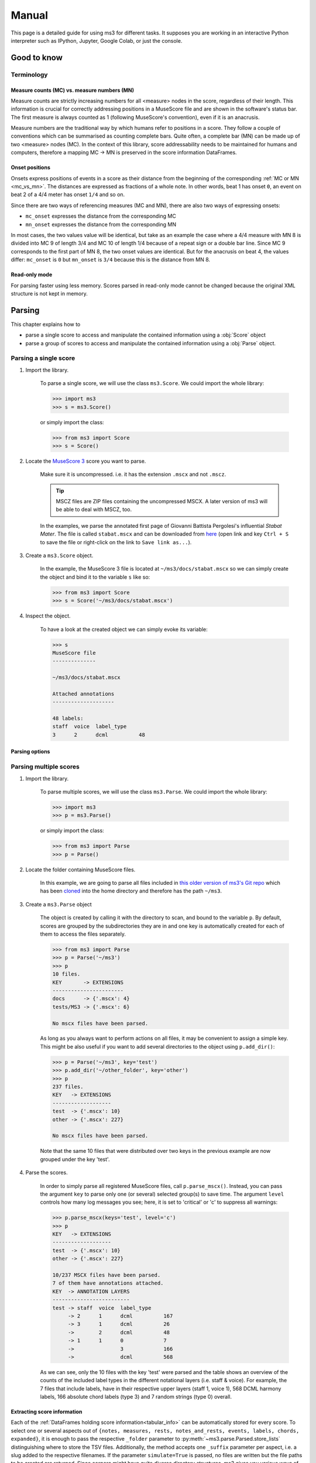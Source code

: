 ======
Manual
======

This page is a detailed guide for using ms3 for different tasks. It supposes you are working in an interactive Python
interpreter such as IPython, Jupyter, Google Colab, or just the console.


Good to know
============

Terminology
-----------

.. _mc_vs_mn:

Measure counts (MC) vs. measure numbers (MN)
^^^^^^^^^^^^^^^^^^^^^^^^^^^^^^^^^^^^^^^^^^^^

Measure counts are strictly increasing numbers for all <measure> nodes in the score, regardless of their length. This
information is crucial for correctly addressing positions in a MuseScore file and are shown in the software's status
bar. The first measure is always counted as 1 (following MuseScore's convention), even if it is an anacrusis.

Measure numbers are the traditional way by which humans refer to positions in a score. They follow a couple of
conventions which can be summarised as counting complete bars. Quite often, a complete bar (MN) can be made up of
two <measure> nodes (MC). In the context of this library, score addressability needs to be maintained for humans and
computers, therefore a mapping MC -> MN is preserved in the score information DataFrames.


.. _onsets:

Onset positions
^^^^^^^^^^^^^^^

Onsets express positions of events in a score as their distance from the beginning of the corresponding
:ref:`MC or MN <mc_vs_mn>`. The distances are expressed as fractions of a whole note. In other words, beat 1 has
onset ``0``, an event on beat 2 of a 4/4 meter has onset ``1/4`` and so on.

Since there are two ways of referencing measures (MC and MN), there are also two ways of expressing onsets:

* ``mc_onset`` expresses the distance from the corresponding MC
* ``mn_onset`` expresses the distance from the corresponding MN

In most cases, the two values value will be identical, but take as an example the case where a 4/4 measure with MN 8
is divided into MC 9 of length 3/4 and MC 10 of length 1/4 because of a repeat sign or a double bar line. Since MC 9
corresponds to the first part of MN 8, the two onset values are identical. But for the anacrusis on beat 4, the values
differ: ``mc_onset`` is ``0`` but ``mn_onset`` is ``3/4`` because this is the distance from MN 8.

.. _read_only:

Read-only mode
^^^^^^^^^^^^^^

For parsing faster using less memory. Scores parsed in read-only mode cannot be changed because the original
XML structure is not kept in memory.

Parsing
=======

This chapter explains how to

* parse a single score to access and manipulate the contained information using a :obj:`Score` object
* parse a group of scores to access and manipulate the contained information using a :obj:`Parse` object.



Parsing a single score
----------------------

.. rst-class:: bignums

1. Import the library.

    To parse a single score, we will use the class ``ms3.Score``. We could import the whole library:

    .. code-block:: python

        >>> import ms3
        >>> s = ms3.Score()

    or simply import the class:

    .. code-block:: python

        >>> from ms3 import Score
        >>> s = Score()


2. Locate the `MuseScore 3 <https://musescore.org/en/download>`__ score you want to parse.

    Make sure it is uncompressed. i.e. it has the extension ``.mscx`` and not ``.mscz``.

    .. tip::

        MSCZ files are ZIP files containing the uncompressed MSCX. A later version of ms3 will be able to deal with MSCZ, too.


    In the examples, we parse the annotated first page of Giovanni
    Battista Pergolesi's influential *Stabat Mater*. The file is called ``stabat.mscx`` and can be downloaded from
    `here <https://raw.githubusercontent.com/johentsch/ms3/master/docs/stabat.mscx>`__ (open link and key ``Ctrl + S`` to save the file
    or right-click on the link to ``Save link as...``).

3. Create a ``ms3.Score`` object.

    In the example, the MuseScore 3 file is located at ``~/ms3/docs/stabat.mscx`` so we can simply create the object
    and bind it to the variable ``s`` like so:

    .. code-block:: python

        >>> from ms3 import Score
        >>> s = Score('~/ms3/docs/stabat.mscx')

4. Inspect the object.

    To have a look at the created object we can simply evoke its variable:

    .. code-block:: python

        >>> s
        MuseScore file
        --------------

        ~/ms3/docs/stabat.mscx

        Attached annotations
        --------------------

        48 labels:
        staff  voice  label_type
        3      2      dcml          48


Parsing options
^^^^^^^^^^^^^^^

.. automethod:: ms3.score.Score.__init__
    :noindex:

Parsing multiple scores
-----------------------

.. rst-class:: bignums

1. Import the library.

    To parse multiple scores, we will use the class ``ms3.Parse``. We could import the whole library:

    .. code-block:: python

        >>> import ms3
        >>> p = ms3.Parse()

    or simply import the class:

    .. code-block:: python

        >>> from ms3 import Parse
        >>> p = Parse()


2. Locate the folder containing MuseScore files.

    In this example, we are going to parse all files included in
    `this older version of ms3's Git repo <https://github.com/johentsch/ms3/tree/e25ec55c3bbf07664436a73db956f4855890516c>`__ which has been
    `cloned <https://www.atlassian.com/git/tutorials/setting-up-a-repository/git-clone>`__
    into the home directory and therefore has the path ``~/ms3``.

3. Create a ``ms3.Parse`` object

    The object is created by calling it with the directory to scan, and bound
    to the variable ``p``. By default, scores are grouped by the subdirectories
    they are in and one key is automatically created for each of them to access
    the files separately.

    .. code-block:: python

        >>> from ms3 import Parse
        >>> p = Parse('~/ms3')
        >>> p
        10 files.
        KEY       -> EXTENSIONS
        -----------------------
        docs      -> {'.mscx': 4}
        tests/MS3 -> {'.mscx': 6}

        No mscx files have been parsed.

    As long as you always want to perform actions on all files, it may be convenient
    to assign a simple key. This might be also useful if you want to add several
    directories to the object using ``p.add_dir()``:

    .. code-block:: python

        >>> p = Parse('~/ms3', key='test')
        >>> p.add_dir('~/other_folder', key='other')
        >>> p
        237 files.
        KEY   -> EXTENSIONS
        -------------------
        test  -> {'.mscx': 10}
        other -> {'.mscx': 227}

        No mscx files have been parsed.

    Note that the same 10 files that were distributed over two keys in the previous
    example are now grouped under the key 'test'.

4. Parse the scores.

    In order to simply parse all registered MuseScore files, call ``p.parse_mscx()``.
    Instead, you can pass the argument ``key`` to parse only one (or several)
    selected group(s) to save time. The argument ``level`` controls how many
    log messages you see; here, it is set to 'critical' or 'c' to suppress all
    warnings:

    .. code-block:: python

        >>> p.parse_mscx(keys='test', level='c')
        >>> p
        KEY   -> EXTENSIONS
        -------------------
        test  -> {'.mscx': 10}
        other -> {'.mscx': 227}

        10/237 MSCX files have been parsed.
        7 of them have annotations attached.
        KEY  -> ANNOTATION LAYERS
        -------------------------
        test -> staff  voice  label_type
             -> 2      1      dcml          167
             -> 3      1      dcml          26
             ->        2      dcml          48
             -> 1      1      0             7
             ->               3             166
             ->               dcml          568

    As we can see, only the 10 files with the key 'test' were parsed and the
    table shows an overview of the counts of the included label types in the
    different notational layers (i.e. staff & voice). For example, the 7 files
    that include labels, have in their respective upper layers (staff 1, voice 1),
    568 DCML harmony labels, 166 absolute chord labels (type 3) and 7 random
    strings (type 0) overall.



Extracting score information
^^^^^^^^^^^^^^^^^^^^^^^^^^^^

Each of the :ref:`DataFrames holding score information<tabular_info>` can be
automatically stored for every score. To select one or several aspects out of
``{notes, measures, rests, notes_and_rests, events, labels, chords, expanded}``,
it is enough to pass the respective ``_folder`` parameter to
:py:meth:`~ms3.parse.Parsed.store_lists` distinguishing where to store the TSV
files. Additionally, the method accepts one ``_suffix`` parameter per aspect,
i.e. a slug added to the respective filenames. If the parameter
``simulate=True`` is passed, no files are written but the file paths to be
created are returned. Since corpora might have quite diverse directory structures,
ms3 gives you various ways of specifying folders which will be explained in detail
in the following section.

Briefly, the rules for specifying the folders are as follows:

* absolute folder (e.g. ``~/labels``): Store all files in this particular folder without creating subfolders.
* relative folder starting with ``./`` or ``../``: relative folders are created
  "at the end" of the original subdirectory structure, i.e. relative to the MuseScore
  files.
* relative folder not starting with ``./`` or ``../`` (e.g. ``rests``): relative
  folders are created at the top level (of the original directory or the specified
  ``root_dir``) and the original subdirectory structure is replicated
  in each of them.

To see examples for the three possibilities, see the following section.

.. _specifying_folders:

Specifying folders
^^^^^^^^^^^^^^^^^^

Consider a two-level folder structure contained in the root directory ``.``
which is the one passed to :obj:`Parse`:

.. code-block:: console

  .
  ├── docs
  │   ├── cujus.mscx
  │   ├── o_quam.mscx
  │   ├── quae.mscx
  │   └── stabat.mscx
  └── tests
      └── MS3
          ├── 05_symph_fant.mscx
          ├── 76CASM34A33UM.mscx
          ├── BWV_0815.mscx
          ├── D973deutscher01.mscx
          ├── Did03M-Son_regina-1762-Sarti.mscx
          └── K281-3.mscx

The first level contains the subdirectories `docs` (4 files) and `tests`
(6 files in the subdirectory `MS3`). Now we look at the three different ways to specify folders for storing notes and
measures.

Absolute Folders
""""""""""""""""

When we specify absolute paths, all files are stored in the specified directories.
In this example, the measures and notes are stored in the two specified subfolders
of the home directory `~`, regardless of the original subdirectory structure.

.. code-block:: python

  >>> p.store_lists(notes_folder='~/notes', measures_folder='~/measures')

.. code-block:: console

  ~
  ├── measures
  │   ├── 05_symph_fant.tsv
  │   ├── 76CASM34A33UM.tsv
  │   ├── BWV_0815.tsv
  │   ├── cujus.tsv
  │   ├── D973deutscher01.tsv
  │   ├── Did03M-Son_regina-1762-Sarti.tsv
  │   ├── K281-3.tsv
  │   ├── o_quam.tsv
  │   ├── quae.tsv
  │   └── stabat.tsv
  └── notes
      ├── 05_symph_fant.tsv
      ├── 76CASM34A33UM.tsv
      ├── BWV_0815.tsv
      ├── cujus.tsv
      ├── D973deutscher01.tsv
      ├── Did03M-Son_regina-1762-Sarti.tsv
      ├── K281-3.tsv
      ├── o_quam.tsv
      ├── quae.tsv
      └── stabat.tsv

Relative Folders
""""""""""""""""

In contrast, specifying relative folders recreates the original subdirectory structure.
There are two different possibilities for that. The first possibility is naming
relative folder names, meaning that the subdirectory structure (``docs`` and ``tests``)
is recreated in each of the folders:

.. code-block:: python

    >>> p.store_lists(root_dir='~/tsv', notes_folder='notes', measures_folder='measures')

.. code-block:: console

    ~/tsv
    ├── measures
    │   ├── docs
    │   │   ├── cujus.tsv
    │   │   ├── o_quam.tsv
    │   │   ├── quae.tsv
    │   │   └── stabat.tsv
    │   └── tests
    │       └── MS3
    │           ├── 05_symph_fant.tsv
    │           ├── 76CASM34A33UM.tsv
    │           ├── BWV_0815.tsv
    │           ├── D973deutscher01.tsv
    │           ├── Did03M-Son_regina-1762-Sarti.tsv
    │           └── K281-3.tsv
    └── notes
        ├── docs
        │   ├── cujus.tsv
        │   ├── o_quam.tsv
        │   ├── quae.tsv
        │   └── stabat.tsv
        └── tests
            └── MS3
                ├── 05_symph_fant.tsv
                ├── 76CASM34A33UM.tsv
                ├── BWV_0815.tsv
                ├── D973deutscher01.tsv
                ├── Did03M-Son_regina-1762-Sarti.tsv
                └── K281-3.tsv

Note that in this example, we have specified a ``root_dir``. Leaving this argument
out will create the same structure in the directory from which the :obj:`Parse`
object was created, i.e. the folder structure would be:

.. code-block:: console

    .
    ├── docs
    ├── measures
    │   ├── docs
    │   └── tests
    │       └── MS3
    ├── notes
    │   ├── docs
    │   └── tests
    │       └── MS3
    └── tests
        └── MS3

If, instead, you want to create the specified relative folders relative to each
MuseScore file's location, specify them with an initial dot. ``./`` means
"relative to the original path" and ``../`` one level up from the original path.
To exemplify both:

.. code-block:: python

    >>> p.store_lists(root_dir='~/tsv', notes_folder='./notes', measures_folder='../measures')

.. code-block:: console

    ~/tsv
    ├── docs
    │   └── notes
    │       ├── cujus.tsv
    │       ├── o_quam.tsv
    │       ├── quae.tsv
    │       └── stabat.tsv
    ├── measures
    │   ├── cujus.tsv
    │   ├── o_quam.tsv
    │   ├── quae.tsv
    │   └── stabat.tsv
    └── tests
        ├── measures
        │   ├── 05_symph_fant.tsv
        │   ├── 76CASM34A33UM.tsv
        │   ├── BWV_0815.tsv
        │   ├── D973deutscher01.tsv
        │   ├── Did03M-Son_regina-1762-Sarti.tsv
        │   └── K281-3.tsv
        └── MS3
            └── notes
                ├── 05_symph_fant.tsv
                ├── 76CASM34A33UM.tsv
                ├── BWV_0815.tsv
                ├── D973deutscher01.tsv
                ├── Did03M-Son_regina-1762-Sarti.tsv
                └── K281-3.tsv

The ``notes`` folders are created in directories where MuseScore files are located,
and the ``measures`` folders one directory above, respectively. Leaving out the
``root_dir`` argument would lead to the same folder structure but in the directory
from which the :obj:`Parse` object has been created. In a similar manner,
the arguments ``p.store_lists(notes_folder='.', measures_folder='.')`` would create
the TSV files just next to the MuseScore files. However, this would lead to warnings
such as

.. warning::

    The notes at ~/ms3/docs/cujus.tsv have been overwritten with measures.

In such a case we need to specify a suffix for at least one of both aspects:

.. code-block:: python

    p.store_lists(notes_folder='.', notes_suffix='_notes',
                  measures_folder='.', measures_suffix='_measures')

Examples
""""""""

Before you are sure to have picked the right parameters for your desired output,
you can simply use the ``simulate=True`` argument which lets you view the paths
without actually creating any files. In this variant, all aspects are stored each
in individual folders but with identical filenames:

.. code-block:: python

    >>> p = Parse('~/ms3/docs', key='pergo')
    >>> p.parse_mscx()
    >>> p.store_lists(  notes_folder='./notes',
                        rests_folder='./rests',
                        notes_and_rests_folder='./notes_and_rests',
                        simulate=True
                        )
    ['~/ms3/docs/notes/cujus.tsv',
     '~/ms3/docs/rests/cujus.tsv',
     '~/ms3/docs/notes_and_rests/cujus.tsv',
     '~/ms3/docs/notes/o_quam.tsv',
     '~/ms3/docs/rests/o_quam.tsv',
     '~/ms3/docs/notes_and_rests/o_quam.tsv',
     '~/ms3/docs/notes/quae.tsv',
     '~/ms3/docs/rests/quae.tsv',
     '~/ms3/docs/notes_and_rests/quae.tsv',
     '~/ms3/docs/notes/stabat.tsv',
     '~/ms3/docs/rests/stabat.tsv',
     '~/ms3/docs/notes_and_rests/stabat.tsv']


In this variant, the different ways of specifying folders are exemplified. To demonstrate all subtleties we parse the
same four files but this time from the perspective of ``~/ms3``:

.. code-block:: python

    >>> p = Parse('~/ms3', folder_re='docs', key='pergo')
    >>> p.parse_mscx()
    >>> p.store_lists(  notes_folder='./notes',            # relative to ms3/docs
                        measures_folder='../measures',     # one level up from ms3/docs
                        rests_folder='rests',              # relative to the parsed directory
                        labels_folder='~/labels',          # absolute folder
                        expanded_folder='~/labels', expanded_suffix='_exp',
                        simulate = True
                        )
    ['~/ms3/docs/notes/cujus.tsv',
     '~/ms3/rests/docs/cujus.tsv',
     '~/ms3/measures/cujus.tsv',
     '~/labels/cujus.tsv',
     '~/labels/cujus_exp.tsv',
     '~/ms3/docs/notes/o_quam.tsv',
     '~/ms3/rests/docs/o_quam.tsv',
     '~/ms3/measures/o_quam.tsv',
     '~/labels/o_quam.tsv',
     '~/labels/o_quam_exp.tsv',
     '~/ms3/docs/notes/quae.tsv',
     '~/ms3/rests/docs/quae.tsv',
     '~/ms3/measures/quae.tsv',
     '~/labels/quae.tsv',
     '~/labels/quae_exp.tsv',
     '~/ms3/docs/notes/stabat.tsv',
     '~/ms3/rests/docs/stabat.tsv',
     '~/ms3/measures/stabat.tsv',
     '~/labels/stabat.tsv',
     '~/labels/stabat_exp.tsv']

.. _column_names:

Column Names
============

General Columns
---------------

.. _mc:

**mc** Measure Counts
^^^^^^^^^^^^^^^^^^^^^

Measure count, identifier for the measure units in the XML encoding.
Always starts with 1 for correspondence to MuseScore's status bar. For more detailed information, please refer to
:ref:`mc_vs_mn`.

.. _mn:

**mn** Measure Numbers
^^^^^^^^^^^^^^^^^^^^^^

Measure number, continuous count of complete measures as used in printed editions.
Starts with 1 except for pieces beginning with a pickup measure, numbered as 0. MNs are identical for first and
second endings! For more detailed information, please refer to :ref:`mc_vs_mn`.

.. _mc_onset:

**mc_onset**
^^^^^^^^^^^^
The value for ``mc_onset`` represents, expressed as fraction of a whole note, a position in a measure where ``0``
corresponds to the earliest possible position (in most cases beat 1). For more detailed information, please
refer to :ref:`onsets`.

.. tip::

    When loading a table from a TSV file, it is recommended to parse the text of this
    column with :obj:`fractions.Fraction` to be able to calculate with the values.
    MS3 does this automatically.

.. _mn_onset:

**mn_onset**
^^^^^^^^^^^^
The value for ``mn_onset`` represents, expressed as fraction of a whole note, a position in a measure where ``0``
corresponds to the earliest possible position of the corresponding measure number (MN). For more detailed information,
please refer to :ref:`onsets`.

.. _quarterbeats:

quarterbeats
^^^^^^^^^^^^

This column expresses positions, otherwise accessible only as a tuple ``(mc, mc_onset)``, as a running count of
quarter notes from the piece's beginning (quarterbeat = 0). If second endings are present in the score, only the
last ending is counted in order to give authentic values to such a score, as if played without repetitions. If
repetitions are unfolded, i.e. the table corresponds to a full play-through of the score, all endings are taken into
account correctly.

Measures
--------

.. _act_dur:

**act_dur** Actual duration of a measure
^^^^^^^^^^^^^^^^^^^^^^^^^^^^^^^^^^^^^^^^

The value of ``act_dur`` in most cases equals the time signature, expressed as a fraction; meaning for example that
a "normal" measure in 6/8 has ``act_dur = 3/4``. If the measure has an irregular length, for example a pickup measure
of length 1/8, would have ``act_dur = 1/8``.

The value of ``act_dur`` plays an important part in inferring :ref:`MNs <mn>`
from :ref:`MCs <mc>`. See also the columns :ref:`dont_count <dont_count>` and :ref:`numbering_offset <numbering_offset>`.

.. _barline:

**barline**
^^^^^^^^^^^

The column ``barline`` encodes information about the measure's final bar line.

.. _breaks:

**breaks**
^^^^^^^^^^

The column ``breaks`` may include three different values: ``{'line', 'page', 'section'}`` which represent the different
breaks types. In the case of section breaks, MuseScore

.. _dont_count:

**dont_count** Measures excluded from bar count
^^^^^^^^^^^^^^^^^^^^^^^^^^^^^^^^^^^^^^^^^^^^^^^

This is a binary value that corresponds to MuseScore's setting ``Exclude from bar count`` from the ``Bar Properties`` menu.
The value is ``1`` for pickup bars, second :ref:`MCs <mc>` of divided :ref:`MNs <mn>` and some volta measures,
and ``NaN`` otherwise.

.. _keysig:

**keysig** Key Signatures
^^^^^^^^^^^^^^^^^^^^^^^^^

The feature ``keysig`` represents the key signature of a particular measure.
It is an integer which, if positive, represents the number of sharps, and if
negative, the number of flats. E.g.: ``3``: three sharps, ``-2``: two flats,
``0``: no accidentals.

.. _mc_offset:

**mc_offset** Offset of a MC
^^^^^^^^^^^^^^^^^^^^^^^^^^^^

The column ``mc_offset`` , in most cases, has the value ``0`` because it expresses the deviation of this MC's
:ref:`mc_onset` ``0`` (beginning of the MC)
from beat 1 of the corresponding MN. If the value is a fraction > 0, it means that this MC is part of a MN which is
composed of at least two MCs, and it expresses the current MC's offset in terms of the duration of all (usually 1) preceding MCs
which are also part of the corresponding MN. In the standard case that one MN would be split in two MCs, the first MC
would have mc_offset = ``0`` , and the second one mc_offset = ``the previous MC's`` :ref:`act_dur <act_dur>` .

.. _next:

**next**
^^^^^^^^

Every cell in this column has at least one integer, namely the MC of the subsequent bar, or ``-1`` in the cast of the last.
In the case of repetitions, measures can have more than one subsequent MCs, in which case the integers are separated by
``', '`` .

The column is used for checking whether :ref:`irregular measure lengths <act_dur>` even themselves out because otherwise
the inferred MNs might be wrong. Also, it is needed for MS3's unfold repeats functionality (TODO).

.. topic:: Developers

    Within MS3, the ``next`` column holds tuples, which MS3 should normally store as strings without parenthesis. For
    example, the tuple ``(17, 1)`` is stored as ``'17, 1'``. However, users might have extracted and stored a raw DataFrame
    from a :obj:`Score` object and MS3 needs to handle both formats.

.. _numbering_offset:

**numbering_offset** Offsetting MNs
^^^^^^^^^^^^^^^^^^^^^^^^^^^^^^^^^^^

MuseScore's measure number counter can be reset at a given MC by using the ``Add to bar number`` setting from the
``Bar Properties`` menu. If ``numbering_offset`` ≠ 0, the counting offset is added to the current MN and all subsequent
MNs are inferred accordingly.

Scores which include several pieces (e.g. in variations or a suite),
sometimes, instead of using section :ref:`breaks <breaks>`, use ``numbering_offset`` to simulate a restart for counting
:ref:`MNs <mn>` at every new section. This leads to ambiguous MNs.



.. _repeats:

**repeats**
^^^^^^^^^^^

The column ``repeats`` indicates the presence of repeat signs and can have the values
``{'start', 'end', 'startend', 'firstMeasure', 'lastMeasure'}``. MS3 performs a test on the
repeat signs' plausibility and throws warnings when some inference is required for this.

The ``repeats`` column needs to have the correct repeat sign structure in order to have a correct :ref:`next <next>`
column which, in return, is required for MS3's unfolding repetitions functionality. (TODO)


.. _timesig:

**timesig** Time Signatures
^^^^^^^^^^^^^^^^^^^^^^^^^^^

The time signature ``timesig`` of a particular measure is expressed as a string, e.g. ``'2/2'``.
The :ref:`actual duration <act_dur>` of a measure can deviate from the time signature for notational reasons: For example,
a pickup bar could have an actual duration of ``1/4``  but still be part of a ``'3/8'`` meter, which usually
has an actual duration of ``3/8``.

.. tip::

    When loading a table from a file, time signatures are not parsed as fractions because then both
    ``'2/2'`` and ``'4/4'``, for example, would become ``1``.

.. _volta:

**volta**
^^^^^^^^^

In the case of first and second (third etc.) endings, this column holds the number of every "bracket", "house", or *volta*,
which should increase from 1. This is required for MS3's unfold repeats function (TODO) to work.

The MNs for all voltas except those of the first one need to be amended to match those of the
first volta. In the case where these voltas have only one measure each, the :ref:`dont_count <dont_count>` option suffices. If
the voltas have more than one measure, the :ref:`numbering_offset <numbering_offset>` setting needs to be used.
